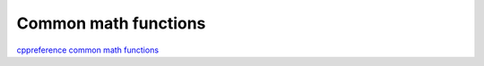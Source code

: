 Common math functions
=====================

`cppreference common math functions <https://en.cppreference.com/w/cpp/numeric/math>`_ 

